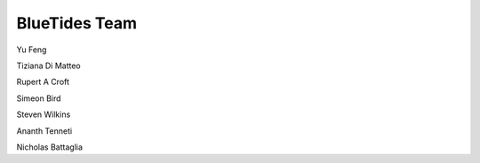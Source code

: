 .. title: BlueTides Team
.. slug: people
.. tags: 
.. description: 

BlueTides Team
==============

Yu Feng

Tiziana Di Matteo

Rupert A Croft

Simeon Bird

Steven Wilkins

Ananth Tenneti 

Nicholas Battaglia
